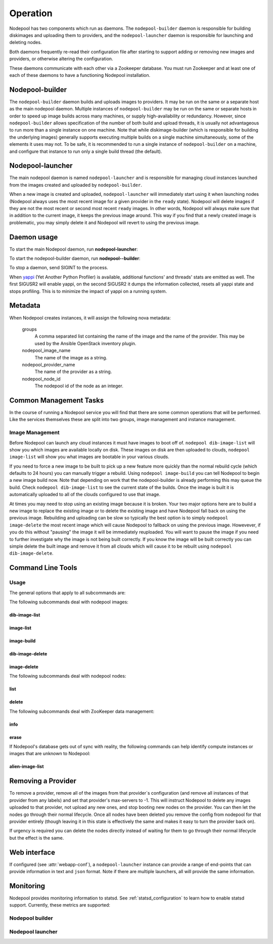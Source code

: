 .. _operation:

Operation
=========

Nodepool has two components which run as daemons.  The
``nodepool-builder`` daemon is responsible for building diskimages and
uploading them to providers, and the ``nodepool-launcher`` daemon is
responsible for launching and deleting nodes.

Both daemons frequently re-read their configuration file after
starting to support adding or removing new images and providers, or
otherwise altering the configuration.

These daemons communicate with each other via a Zookeeper database.
You must run Zookeeper and at least one of each of these daemons to
have a functioning Nodepool installation.

Nodepool-builder
----------------

The ``nodepool-builder`` daemon builds and uploads images to
providers.  It may be run on the same or a separate host as the main
nodepool daemon.  Multiple instances of ``nodepool-builder`` may be
run on the same or separate hosts in order to speed up image builds
across many machines, or supply high-availability or redundancy.
However, since ``nodepool-builder`` allows specification of the number
of both build and upload threads, it is usually not advantageous to
run more than a single instance on one machine.  Note that while
diskimage-builder (which is responsible for building the underlying
images) generally supports executing multiple builds on a single
machine simultaneously, some of the elements it uses may not.  To be
safe, it is recommended to run a single instance of
``nodepool-builder`` on a machine, and configure that instance to run
only a single build thread (the default).


Nodepool-launcher
-----------------

The main nodepool daemon is named ``nodepool-launcher`` and is
responsible for managing cloud instances launched from the images
created and uploaded by ``nodepool-builder``.

When a new image is created and uploaded, ``nodepool-launcher`` will
immediately start using it when launching nodes (Nodepool always uses
the most recent image for a given provider in the ``ready`` state).
Nodepool will delete images if they are not the most recent or second
most recent ``ready`` images.  In other words, Nodepool will always
make sure that in addition to the current image, it keeps the previous
image around.  This way if you find that a newly created image is
problematic, you may simply delete it and Nodepool will revert to
using the previous image.

Daemon usage
------------

To start the main Nodepool daemon, run **nodepool-launcher**:

.. program-output:: nodepool-launcher --help
   :nostderr:

To start the nodepool-builder daemon, run **nodepool--builder**:

.. program-output:: nodepool-builder --help
   :nostderr:

To stop a daemon, send SIGINT to the process.

When `yappi <https://code.google.com/p/yappi/>`_ (Yet Another Python
Profiler) is available, additional functions' and threads' stats are
emitted as well. The first SIGUSR2 will enable yappi, on the second
SIGUSR2 it dumps the information collected, resets all yappi state and
stops profiling. This is to minimize the impact of yappi on a running
system.

Metadata
--------

When Nodepool creates instances, it will assign the following nova
metadata:

  groups
    A comma separated list containing the name of the image and the name
    of the provider.  This may be used by the Ansible OpenStack
    inventory plugin.

  nodepool_image_name
    The name of the image as a string.

  nodepool_provider_name
    The name of the provider as a string.

  nodepool_node_id
    The nodepool id of the node as an integer.

Common Management Tasks
-----------------------

In the course of running a Nodepool service you will find that there are
some common operations that will be performed. Like the services
themselves these are split into two groups, image management and
instance management.

Image Management
~~~~~~~~~~~~~~~~

Before Nodepool can launch any cloud instances it must have images to boot
off of. ``nodepool dib-image-list`` will show you which images are available
locally on disk. These images on disk are then uploaded to clouds,
``nodepool image-list`` will show you what images are bootable in your
various clouds.

If you need to force a new image to be built to pick up a new feature more
quickly than the normal rebuild cycle (which defaults to 24 hours) you can
manually trigger a rebuild. Using ``nodepool image-build`` you can tell
Nodepool to begin a new image build now. Note that depending on work that
the nodepool-builder is already performing this may queue the build. Check
``nodepool dib-image-list`` to see the current state of the builds. Once
the image is built it is automatically uploaded to all of the clouds
configured to use that image.

At times you may need to stop using an existing image because it is broken.
Your two major options here are to build a new image to replace the existing
image or to delete the existing image and have Nodepool fall back on using
the previous image. Rebuilding and uploading can be slow so typically the
best option is to simply ``nodepool image-delete`` the most recent image
which will cause Nodepool to fallback on using the previous image. Howevever,
if you do this without "pausing" the image it will be immediately reuploaded.
You will want to pause the image if you need to further investigate why
the image is not being built correctly. If you know the image will be built
correctly you can simple delete the built image and remove it from all clouds
which will cause it to be rebuilt using ``nodepool dib-image-delete``.

Command Line Tools
------------------

Usage
~~~~~
The general options that apply to all subcommands are:

.. program-output:: nodepool --help
   :nostderr:

The following subcommands deal with nodepool images:

dib-image-list
^^^^^^^^^^^^^^
.. program-output:: nodepool dib-image-list --help
   :nostderr:

image-list
^^^^^^^^^^
.. program-output:: nodepool image-list --help
   :nostderr:

image-build
^^^^^^^^^^^
.. program-output:: nodepool image-build --help
   :nostderr:

dib-image-delete
^^^^^^^^^^^^^^^^
.. program-output:: nodepool dib-image-delete --help
   :nostderr:

image-delete
^^^^^^^^^^^^
.. program-output:: nodepool image-delete --help
   :nostderr:

The following subcommands deal with nodepool nodes:

list
^^^^
.. program-output:: nodepool list --help
   :nostderr:

delete
^^^^^^
.. program-output:: nodepool delete --help
   :nostderr:

The following subcommands deal with ZooKeeper data management:

info
^^^^
.. program-output:: nodepool info --help
   :nostderr:

erase
^^^^^
.. program-output:: nodepool erase --help
   :nostderr:

If Nodepool's database gets out of sync with reality, the following
commands can help identify compute instances or images that are
unknown to Nodepool:

alien-image-list
^^^^^^^^^^^^^^^^
.. program-output:: nodepool alien-image-list --help
   :nostderr:

Removing a Provider
-------------------

To remove a provider, remove all of the images from that provider`s
configuration (and remove all instances of that provider from any
labels) and set that provider's max-servers to -1.  This will instruct
Nodepool to delete any images uploaded to that provider, not upload
any new ones, and stop booting new nodes on the provider.  You can
then let the nodes go through their normal lifecycle.  Once all nodes
have been deleted you remove the config from nodepool for that
provider entirely (though leaving it in this state is effectively the
same and makes it easy to turn the provider back on).

If urgency is required you can delete the nodes directly instead of
waiting for them to go through their normal lifecycle but the effect
is the same.

Web interface
-------------

If configured (see :attr:`webapp-conf`), a ``nodepool-launcher``
instance can provide a range of end-points that can provide
information in text and ``json`` format.  Note if there are multiple
launchers, all will provide the same information.

.. http:get:: /image-list

   The status of uploaded images

   :query fields: comma-separated list of fields to display
   :reqheader Accept: ``application/json`` or ``text/*``
   :resheader Content-Type: ``application/json`` or ``text/plain``
                            depending on the :http:header:`Accept` header

.. http:get:: /dib-image-list

   The status of images built by ``diskimage-builder``

   :query fields: comma-separated list of fields to display
   :reqheader Accept: ``application/json`` or ``text/*``
   :resheader Content-Type: ``application/json`` or ``text/plain``
                            depending on the :http:header:`Accept` header

.. http:get:: /node-list

   The status of currently active nodes

   :query node_id: restrict to a specific node
   :query fields: comma-separated list of fields to display
   :reqheader Accept: ``application/json`` or ``text/*``
   :resheader Content-Type: ``application/json`` or ``text/plain``
                            depending on the :http:header:`Accept` header

.. http:get:: /request-list

   Outstanding requests

   :query fields: comma-separated list of fields to display
   :reqheader Accept: ``application/json`` or ``text/*``
   :resheader Content-Type: ``application/json`` or ``text/plain``
                            depending on the :http:header:`Accept` header

.. http:get:: /label-list

   All available labels as reported by all launchers

   :query fields: comma-separated list of fields to display
   :reqheader Accept: ``application/json`` or ``text/*``
   :resheader Content-Type: ``application/json`` or ``text/plain``
                            depending on the :http:header:`Accept` header

Monitoring
----------

Nodepool provides monitoring information to statsd. See
:ref:`statsd_configuration` to learn how to enable statsd support. Currently,
these metrics are supported:

Nodepool builder
~~~~~~~~~~~~~~~~

.. zuul:stat:: nodepool.dib_image_build.<diskimage_name>.<ext>.size
   :type: gauge

   This stat reports the size of the built image in bytes.

.. zuul:stat:: nodepool.image_update.<image name>.<provider name>
   :type: counter, timer

   Number of image uploads to a specific provider in the cloud plus the time in
   seconds spent to upload the image.

.. zuul:stat:: nodepool.builder.dib_image_build.<diskimage_name>.<ext>.rc
   :type: gauge

   Return code of the DIB.

.. zuul:stat:: nodepool.builder.dib_image_build.<diskimage_name>.<ext>.duration
   :type: timer

   Time the DIB run took.

Nodepool launcher
~~~~~~~~~~~~~~~~~

.. zuul:stat:: nodepool.provider.<provider>.max_servers
   :type: gauge

   Current setting of the max-server configuration parameter for the respective
   provider.

.. _nodepool_nodes:

.. zuul:stat:: nodepool.nodes.<state>
  :type: counter

   Number of nodes in a specific state.

   state can be:

   * building
   * deleting
   * failed
   * in-use
   * ready
   * used

.. zuul:stat:: nodepool.provider.<provider>.nodes.<state>
   :type: gauge

   Number of nodes per provider that are in one specific state. See
   :ref:`nodepool.nodes <nodepool_nodes>` for a list of possible states.

.. zuul:stat:: nodepool.label.<label>.nodes.<state>
   :type: counter

   Number of nodes with a specific label in a specific state. See
   :ref:`nodepool.nodes <nodepool_nodes>` for a list of possible states.

.. zuul:stat:: nodepool.task.<provider>.<task>
   :type: counter, timer

   Number of tasks executed per provider plus the duration of the task
   execution.

.. _nodepool_launch:

.. zuul:stat:: nodepool.launch.<result>
   :type: counter, timer

   Number of launches, categorized by the launch result plus the duration
   of the launch.

   *result* can be:

   * ready: launch was successful
   * error.zksession: Zookeeper session was lost
   * error.quota: Quota of the provider was reached
   * error.unknown: Some other error during launch

.. zuul:stat:: nodepool.launch.provider.<provider>.<az>.<result>
   :type: counter, timer

   Number of launches per provider per availability zone, categorized
   by the launch result plus duration of the launch.

   See :ref:`nodepool.launch <nodepool_launch>` for a list of possible results.

.. zuul:stat:: nodepool.launch.image.<image>.<result>
   :type: counter, timer

   Number of launches per image, categorized by the launch result plus duration
   of the launch.

   See :ref:`nodepool.launch <nodepool_launch>` for a list of possible results.

.. zuul:stat:: nodepool.launch.requestor.<requestor>.<result>
   :type: counter, timer

   Number of launches per requestor, categorized by the launch result plus the
   duration of the launch.

   See :ref:`nodepool.launch <nodepool_launch>` for a list of possible results.
